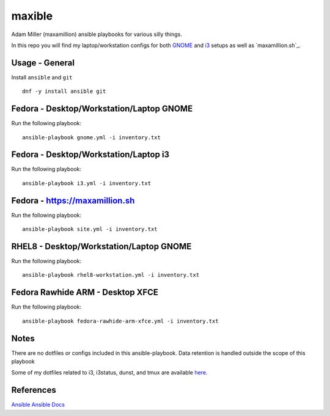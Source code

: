maxible
#######

Adam Miller (maxamillion) ansible playbooks for various silly things.

In this repo you will find my laptop/workstation configs for both `GNOME`_ and
`i3`_ setups as well as `maxamillion.sh`_.

Usage - General
---------------

Install ``ansible`` and ``git``

::

    dnf -y install ansible git


Fedora - Desktop/Workstation/Laptop GNOME
-----------------------------------------

Run the following playbook:

::

    ansible-playbook gnome.yml -i inventory.txt

Fedora - Desktop/Workstation/Laptop i3
-------------------------------------

Run the following playbook:

::

    ansible-playbook i3.yml -i inventory.txt

Fedora - https://maxamillion.sh
------------------------------

Run the following playbook:

::

    ansible-playbook site.yml -i inventory.txt

RHEL8 - Desktop/Workstation/Laptop GNOME
----------------------------------------

Run the following playbook:

::

    ansible-playbook rhel8-workstation.yml -i inventory.txt


Fedora Rawhide ARM - Desktop XFCE
---------------------------------

Run the following playbook:

::

    ansible-playbook fedora-rawhide-arm-xfce.yml -i inventory.txt



Notes
-----
There are no dotfiles or configs included in this ansible-playbook.
Data retention is handled outside the scope of this playbook

Some of my dotfiles related to i3, i3status, dunst, and tmux are available `here
<https://github.com/maxamillion/dotfiles>`_.

References
----------
`Ansible`_
`Ansible Docs`_

.. _i3: https://i3wm.org/
.. _GNOME: https://www.gnome.org/
.. _Ansible: http://www.ansible.com/
.. _Ansible Docs: http://docs.ansible.com/ansible/index.html
.. _Fedora netinstall: https://download.fedoraproject.org/pub/fedora/linux/releases/24/Everything/x86_64/iso/

